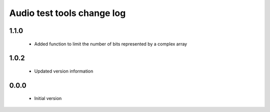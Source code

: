 Audio test tools change log
===========================

1.1.0
-----

  * Added function to limit the number of bits represented by a complex array

1.0.2
-----

  * Updated version information

0.0.0
-----

  * Initial version


